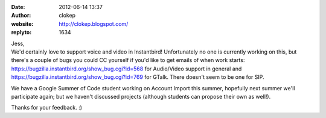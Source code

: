 :date: 2012-06-14 13:37
:author: clokep
:website: http://clokep.blogspot.com/
:replyto: 1634

| Jess,
| We'd certainly love to support voice and video in Instantbird! Unfortunately no one is currently working on this, but there's a couple of bugs you could CC yourself if you'd like to get emails of when work starts: https://bugzilla.instantbird.org/show_bug.cgi?id=568 for Audio/Video support in general and https://bugzilla.instantbird.org/show_bug.cgi?id=769 for GTalk. There doesn't seem to be one for SIP.

We have a Google Summer of Code student working on Account Import this summer, hopefully next summer we'll participate again; but we haven't discussed projects (although students can propose their own as well!).

Thanks for your feedback. :)
